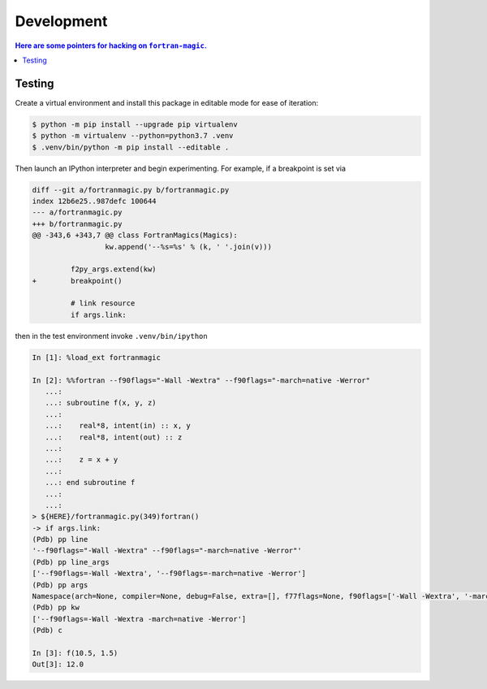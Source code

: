 ###########
Development
###########


.. contents:: Here are some pointers for hacking on ``fortran-magic``.

*******
Testing
*******

Create a virtual environment and install this package in editable mode for
ease of iteration:

.. code-block:: shell-session

   $ python -m pip install --upgrade pip virtualenv
   $ python -m virtualenv --python=python3.7 .venv
   $ .venv/bin/python -m pip install --editable .

Then launch an IPython interpreter and begin experimenting. For example,
if a breakpoint is set via

.. code-block:: diff

   diff --git a/fortranmagic.py b/fortranmagic.py
   index 12b6e25..987defc 100644
   --- a/fortranmagic.py
   +++ b/fortranmagic.py
   @@ -343,6 +343,7 @@ class FortranMagics(Magics):
                    kw.append('--%s=%s' % (k, ' '.join(v)))

            f2py_args.extend(kw)
   +        breakpoint()

            # link resource
            if args.link:

then in the test environment invoke ``.venv/bin/ipython``

.. code-block:: ipython

   In [1]: %load_ext fortranmagic

   In [2]: %%fortran --f90flags="-Wall -Wextra" --f90flags="-march=native -Werror"
      ...:
      ...: subroutine f(x, y, z)
      ...:
      ...:    real*8, intent(in) :: x, y
      ...:    real*8, intent(out) :: z
      ...:
      ...:    z = x + y
      ...:
      ...: end subroutine f
      ...:
      ...:
   > ${HERE}/fortranmagic.py(349)fortran()
   -> if args.link:
   (Pdb) pp line
   '--f90flags="-Wall -Wextra" --f90flags="-march=native -Werror"'
   (Pdb) pp line_args
   ['--f90flags=-Wall -Wextra', '--f90flags=-march=native -Werror']
   (Pdb) pp args
   Namespace(arch=None, compiler=None, debug=False, extra=[], f77flags=None, f90flags=['-Wall -Wextra', '-march=native -Werror'], fcompiler=None, link=[], noarch=False, noopt=False, opt=None, verbosity=0)
   (Pdb) pp kw
   ['--f90flags=-Wall -Wextra -march=native -Werror']
   (Pdb) c

   In [3]: f(10.5, 1.5)
   Out[3]: 12.0
